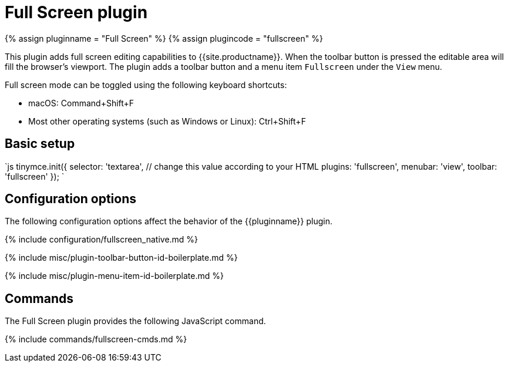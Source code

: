 = Full Screen plugin
:controls: toolbar button, menu item
:description: Zoom TinyMCE up to the whole screen.
:keywords: fullscreen view
:title_nav: Full Screen

{% assign pluginname = "Full Screen" %}
{% assign plugincode = "fullscreen" %}

This plugin adds full screen editing capabilities to {{site.productname}}. When the toolbar button is pressed the editable area will fill the browser's viewport. The plugin adds a toolbar button and a menu item `Fullscreen` under the `View` menu.

Full screen mode can be toggled using the following keyboard shortcuts:

* macOS: Command+Shift+F
* Most other operating systems (such as Windows or Linux): Ctrl+Shift+F

== Basic setup

`js
tinymce.init({
  selector: 'textarea',  // change this value according to your HTML
  plugins: 'fullscreen',
  menubar: 'view',
  toolbar: 'fullscreen'
});
`

== Configuration options

The following configuration options affect the behavior of the {\{pluginname}} plugin.

{% include configuration/fullscreen_native.md %}

{% include misc/plugin-toolbar-button-id-boilerplate.md %}

{% include misc/plugin-menu-item-id-boilerplate.md %}

== Commands

The Full Screen plugin provides the following JavaScript command.

{% include commands/fullscreen-cmds.md %}
